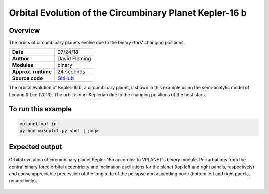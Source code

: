 Orbital Evolution of the Circumbinary Planet Kepler-16 b
=========

Overview
--------

The orbits of circumbinary planets evolve due to the binary stars' changing positions.

===================   ============
**Date**              07/24/18
**Author**            David Fleming
**Modules**           binary
**Approx. runtime**   24 seconds
**Source code**       `GitHub <https://github.com/VirtualPlanetaryLaboratory/vplanet-private/tree/master/examples/cbp_dyn>`_
===================   ============


The orbital evolution of Kepler-16 b, a circumbinary planet, ir shown in this example
using the semi-analytic model of Leeung & Lee (2013). The orbit is non-Keplerian
due to the changing positions of the host stars.


To run this example
-------------------

.. code-block:: bash

    vplanet vpl.in
    python makeplot.py <pdf | png>


Expected output
---------------

.. figure:: Kepler-16.png
   :width: 600px
   :align: center

   Orbital evolution of circumbinary planet Kepler-16b according to
   VPLANET's *binary* module.  Perturbations from the central binary
   force orbital eccentricity and inclination oscillations for the planet
   (top left and right panels, respectively) and cause appreciable precession
   of the longitude of the periapse and ascending node (bottom left and right
   panels, respectively).
